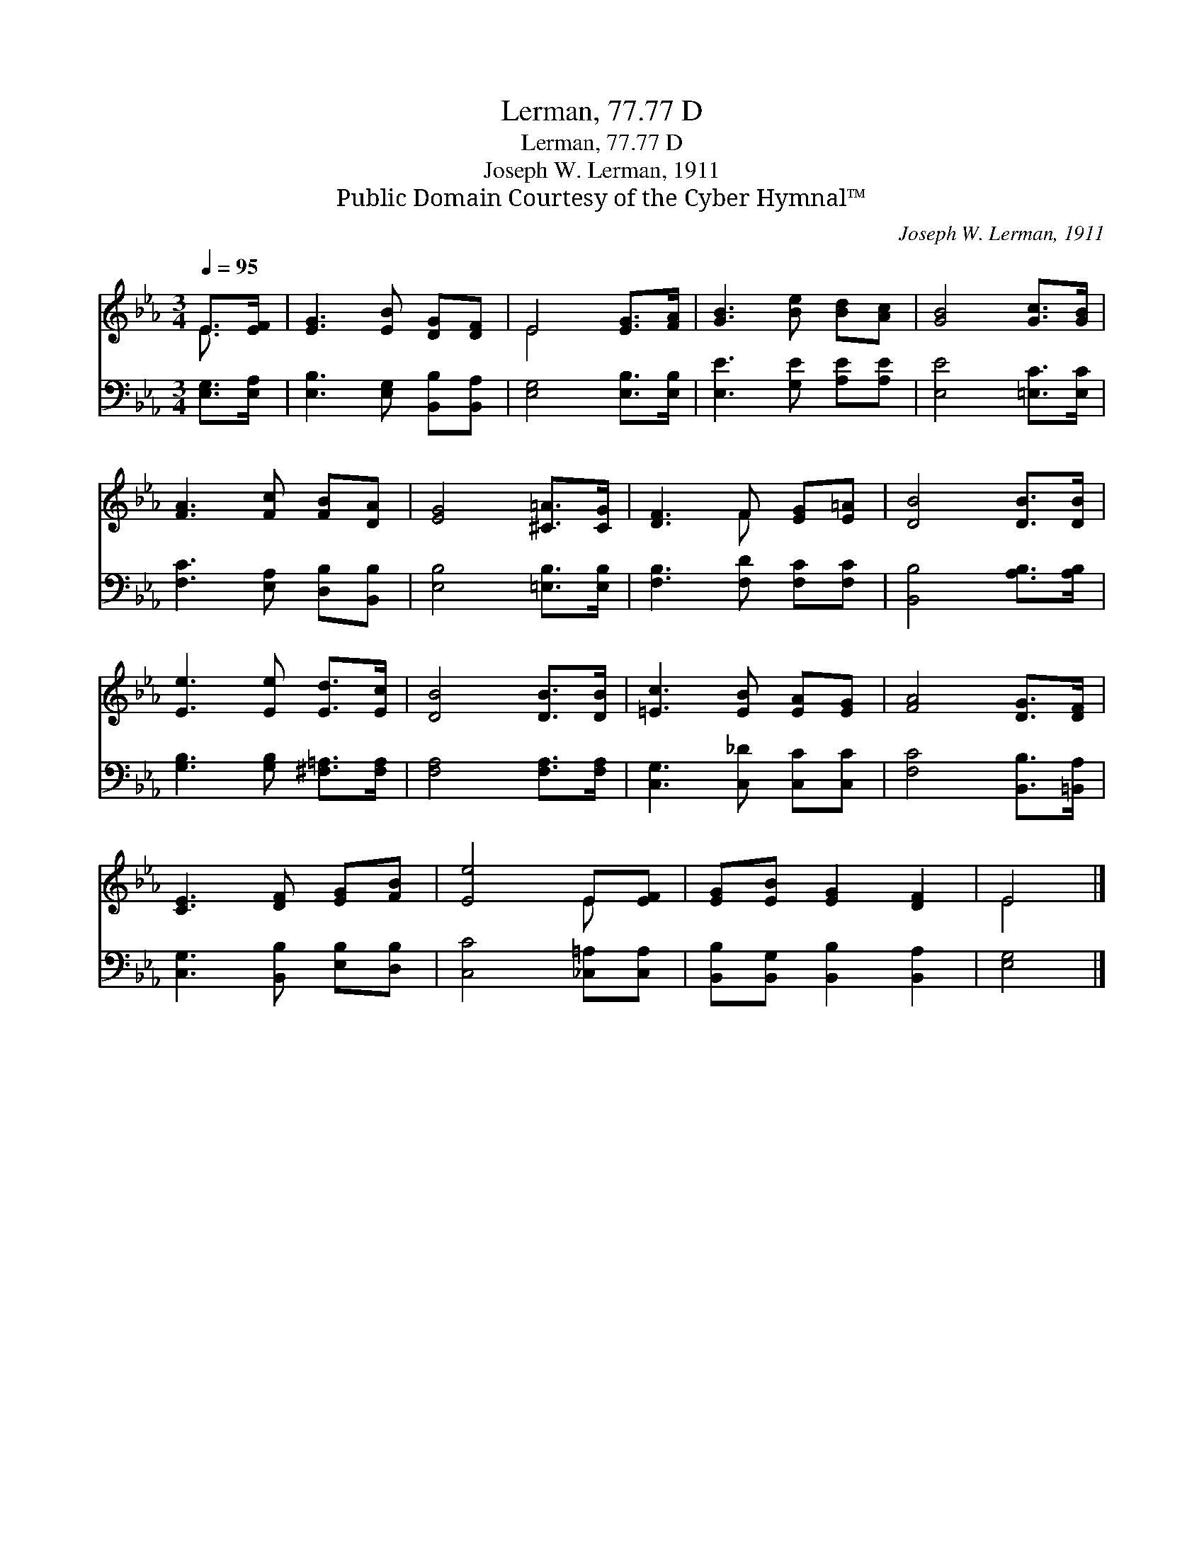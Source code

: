 X:1
T:Lerman, 77.77 D
T:Lerman, 77.77 D
T:Joseph W. Lerman, 1911
T:Public Domain Courtesy of the Cyber Hymnal™
C:Joseph W. Lerman, 1911
Z:Public Domain
Z:Courtesy of the Cyber Hymnal™
%%score ( 1 2 ) 3
L:1/8
Q:1/4=95
M:3/4
K:Eb
V:1 treble 
V:2 treble 
V:3 bass 
V:1
 E>[EF] | [EG]3 [EB] [DG][DF] | E4 [EG]>[FA] | [GB]3 [Be] [Bd][Ac] | [GB]4 [Gc]>[GB] | %5
 [FA]3 [Fc] [FB][DA] | [EG]4 [^C=A]>[CG] | [DF]3 F [EG][E=A] | [DB]4 [DB]>[DB] | %9
 [Ee]3 [Ee] [Ed]>[Ec] | [DB]4 [DB]>[DB] | [=Ec]3 [EB] [EA][EG] | [FA]4 [DG]>[DF] | %13
 [CE]3 [DF] [EG][FB] | [Ee]4 E[EF] | [EG][EB] [EG]2 [DF]2 | E4 |] %17
V:2
 E3/2 x/ | x6 | E4 x2 | x6 | x6 | x6 | x6 | x3 F x2 | x6 | x6 | x6 | x6 | x6 | x6 | x4 E x | x6 | %16
 E4 |] %17
V:3
 [E,G,]>[E,A,] | [E,B,]3 [E,G,] [B,,B,][B,,A,] | [E,G,]4 [E,B,]>[E,B,] | [E,E]3 [G,E] [A,E][A,E] | %4
 [E,E]4 [=E,C]>[E,C] | [F,C]3 [E,A,] [D,B,][B,,B,] | [E,B,]4 [=E,B,]>[E,B,] | %7
 [F,B,]3 [F,D] [F,C][F,C] | [B,,B,]4 [A,B,]>[A,B,] | [G,B,]3 [G,B,] [^F,=A,]>[F,A,] | %10
 [F,A,]4 [F,A,]>[F,A,] | [C,G,]3 [C,_D] [C,C][C,C] | [F,C]4 [B,,B,]>[=B,,A,] | %13
 [C,G,]3 [B,,B,] [E,B,][D,B,] | [C,C]4 [_C,=A,][C,A,] | [B,,B,][B,,G,] [B,,B,]2 [B,,A,]2 | %16
 [E,G,]4 |] %17

